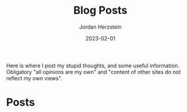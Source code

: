 #+TITLE: Blog Posts 
#+AUTHOR: Jordan Herzstein
#+DATE: 2023-02-01
#+HUGO_BASE_DIR: ../../
#+HUGO_SECTION: posts
#+HUGO_MENU: :menu "posts"
#+HUGO_CODE_FENCE: nil
#+EXPORT_FILE_NAME: _index.md

Here is where I post my stupid thoughts, and some useful information. Obligatory "all opinions are my own" and "content of other sites do not reflect my own views". 

* Posts @@html:<a href=/posts/index.xml><img src="/images/blog/rss.png" width=25></a>@@
